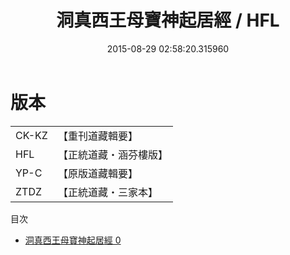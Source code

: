 #+TITLE: 洞真西王母寶神起居經 / HFL

#+DATE: 2015-08-29 02:58:20.315960
* 版本
 |     CK-KZ|【重刊道藏輯要】|
 |       HFL|【正統道藏・涵芬樓版】|
 |      YP-C|【原版道藏輯要】|
 |      ZTDZ|【正統道藏・三家本】|
目次
 - [[file:KR5g0128_000.txt][洞真西王母寶神起居經 0]]
